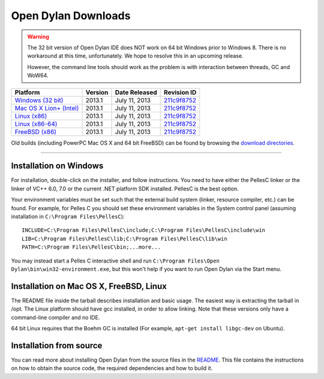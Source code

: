 ********************
Open Dylan Downloads
********************

.. raw:: html

   <div class="row">
     <div class="span8">
       <h2>Binary Releases</h2>

.. warning:: The 32 bit version of Open Dylan IDE does NOT work on 64 bit Windows
   prior to Windows 8. There is no workaround at this time, unfortunately. We
   hope to resolve this in an upcoming release.
   :class: alert alert-warning

   However, the command line tools should work as the problem is with interaction
   between threads, GC and WoW64.


.. table::
   :class: table-striped

   +---------------------------+--------------------+--------------------+---------------+
   | Platform                  | Version            | Date Released      | Revision ID   |
   +===========================+====================+====================+===============+
   | `Windows (32 bit)`_       | 2013.1             | July 11, 2013      | `211c9f8752`_ |
   +---------------------------+--------------------+--------------------+---------------+
   | `Mac OS X Lion+ (Intel)`_ | 2013.1             | July 11, 2013      | `211c9f8752`_ |
   +---------------------------+--------------------+--------------------+---------------+
   | `Linux (x86)`_            | 2013.1             | July 11, 2013      | `211c9f8752`_ |
   +---------------------------+--------------------+--------------------+---------------+
   | `Linux (x86-64)`_         | 2013.1             | July 11, 2013      | `211c9f8752`_ |
   +---------------------------+--------------------+--------------------+---------------+
   | `FreeBSD (x86)`_          | 2013.1             | July 11, 2013      | `211c9f8752`_ |
   +---------------------------+--------------------+--------------------+---------------+

Old builds (including PowerPC Mac OS X and 64 bit FreeBSD) can be found by
browsing the `download directories`_.

.. raw:: html

     </div>
     <div class="span4">
       <div class="hero-unit">
         <h2>Source Code</h2>
         <p>All of our source code is available under an open source license in the <a href="https://github.com/dylan-lang/">"dylan-lang" organization on GitHub</a>.</p>
       </div>
     </div>
   </div>

-----------

Installation on Windows
-----------------------

For installation, double-click on the installer, and follow instructions.
You need to have either the PellesC linker or the linker of VC++ 6.0, 7.0
or the current .NET platform SDK installed. PellesC is the best option.

Your environment variables must be set such that the external build
system (linker, resource compiler, etc.) can be found.  For example,
for Pelles C you should set these environment variables in the System
control panel (assuming installation in ``C:\Program
Files\PellesC``)::

  INCLUDE=C:\Program Files\PellesC\include;C:\Program Files\PellesC\include\win
  LIB=C:\Program Files\PellesC\lib;C:\Program Files\PellesC\lib\win
  PATH=C:\Program Files\PellesC\bin;...more...

You may instead start a Pelles C interactive shell and run
``C:\Program Files\Open Dylan\bin\win32-environment.exe``, but this
won't help if you want to run Open Dylan via the Start menu.


Installation on Mac OS X, FreeBSD, Linux
----------------------------------------

The README file inside the tarball describes installation and basic
usage. The easiest way is extracting the tarball in /opt. The
Linux platform should have gcc installed, in order to allow
linking. Note that these versions only have a command-line compiler
and no IDE.

64 bit Linux requires that the Boehm GC is installed
(For example, ``apt-get install libgc-dev`` on Ubuntu).

Installation from source
------------------------

You can read more about installing Open Dylan from the source files
in the `README <https://github.com/dylan-lang/opendylan/blob/master/README.rst>`_.  
This file contains the instructions on how to obtain the source code, the required
dependencies and how to build it.

.. _Windows (32 bit): http://opendylan.org/downloads/opendylan/2013.1/opendylan-2013.1-win32.exe
.. _Mac OS X Lion+ (Intel): http://opendylan.org/downloads/opendylan/2013.1/opendylan-2013.1-x86-darwin.tar.bz2
.. _Linux (x86): http://opendylan.org/downloads/opendylan/2013.1/opendylan-2013.1-x86-linux.tar.bz2
.. _Linux (x86-64): http://opendylan.org/downloads/opendylan/2013.1/opendylan-2013.1-x86_64-linux.tar.bz2
.. _FreeBSD (x86): http://opendylan.org/downloads/opendylan/2013.1/opendylan-2013.1-x86-freebsd.tar.bz2
.. _download directories: http://opendylan.org/downloads/opendylan/
.. _211c9f8752: https://github.com/dylan-lang/opendylan/tree/v2013.1
